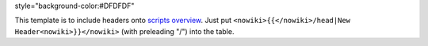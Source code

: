 style="background-color:#DFDFDF"

.. raw:: mediawiki

   {{!}}

.. raw:: mediawiki

   {{!}}

.. raw:: mediawiki

   {{!}}

.. raw:: html

   <div style="clear:both; border:1px #aaaaaa solid; padding:10px; background-color:white;">

This template is to include headers onto `scripts overview <../>`__.
Just put ``<nowiki>{{</nowiki>/head|New Header<nowiki>}}</nowiki>``
(with preleading "/") into the table.

.. raw:: html

   </div>

